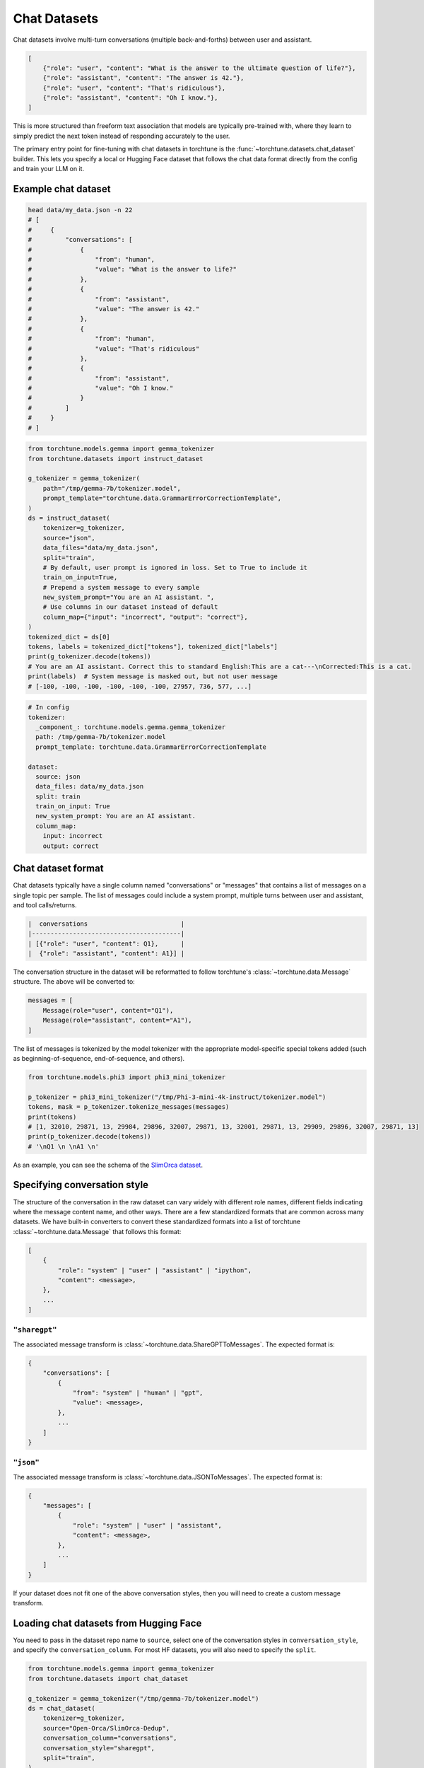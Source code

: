 .. _chat_dataset_usage_label:

=============
Chat Datasets
=============

Chat datasets involve multi-turn conversations (multiple back-and-forths) between user and assistant.

.. code-block:: python

    [
        {"role": "user", "content": "What is the answer to the ultimate question of life?"},
        {"role": "assistant", "content": "The answer is 42."},
        {"role": "user", "content": "That's ridiculous"},
        {"role": "assistant", "content": "Oh I know."},
    ]

This is more structured than freeform text association that models are typically pre-trained with,
where they learn to simply predict the next token instead of responding accurately to the user.

The primary entry point for fine-tuning with chat datasets in torchtune is the :func:`~torchtune.datasets.chat_dataset`
builder. This lets you specify a local or Hugging Face dataset that follows the chat data format
directly from the config and train your LLM on it.

Example chat dataset
--------------------

.. code-block:: bash

    head data/my_data.json -n 22
    # [
    #     {
    #         "conversations": [
    #             {
    #                 "from": "human",
    #                 "value": "What is the answer to life?"
    #             },
    #             {
    #                 "from": "assistant",
    #                 "value": "The answer is 42."
    #             },
    #             {
    #                 "from": "human",
    #                 "value": "That's ridiculous"
    #             },
    #             {
    #                 "from": "assistant",
    #                 "value": "Oh I know."
    #             }
    #         ]
    #     }
    # ]

.. code-block:: python

    from torchtune.models.gemma import gemma_tokenizer
    from torchtune.datasets import instruct_dataset

    g_tokenizer = gemma_tokenizer(
        path="/tmp/gemma-7b/tokenizer.model",
        prompt_template="torchtune.data.GrammarErrorCorrectionTemplate",
    )
    ds = instruct_dataset(
        tokenizer=g_tokenizer,
        source="json",
        data_files="data/my_data.json",
        split="train",
        # By default, user prompt is ignored in loss. Set to True to include it
        train_on_input=True,
        # Prepend a system message to every sample
        new_system_prompt="You are an AI assistant. ",
        # Use columns in our dataset instead of default
        column_map={"input": "incorrect", "output": "correct"},
    )
    tokenized_dict = ds[0]
    tokens, labels = tokenized_dict["tokens"], tokenized_dict["labels"]
    print(g_tokenizer.decode(tokens))
    # You are an AI assistant. Correct this to standard English:This are a cat---\nCorrected:This is a cat.
    print(labels)  # System message is masked out, but not user message
    # [-100, -100, -100, -100, -100, -100, 27957, 736, 577, ...]

.. code-block:: yaml

    # In config
    tokenizer:
      _component_: torchtune.models.gemma.gemma_tokenizer
      path: /tmp/gemma-7b/tokenizer.model
      prompt_template: torchtune.data.GrammarErrorCorrectionTemplate

    dataset:
      source: json
      data_files: data/my_data.json
      split: train
      train_on_input: True
      new_system_prompt: You are an AI assistant.
      column_map:
        input: incorrect
        output: correct

Chat dataset format
-------------------

Chat datasets typically have a single column named "conversations" or "messages" that contains a list of messages on a single topic
per sample. The list of messages could include a system prompt, multiple turns between user and assistant, and tool calls/returns.

.. code-block:: text

    |  conversations                         |
    |----------------------------------------|
    | [{"role": "user", "content": Q1},      |
    |  {"role": "assistant", "content": A1}] |

The conversation structure in the dataset will be reformatted to follow torchtune's :class:`~torchtune.data.Message` structure.
The above will be converted to:

.. code-block:: python

    messages = [
        Message(role="user", content="Q1"),
        Message(role="assistant", content="A1"),
    ]

The list of messages is tokenized by the model tokenizer with the appropriate model-specific special tokens added
(such as beginning-of-sequence, end-of-sequence, and others).

.. code-block:: python

    from torchtune.models.phi3 import phi3_mini_tokenizer

    p_tokenizer = phi3_mini_tokenizer("/tmp/Phi-3-mini-4k-instruct/tokenizer.model")
    tokens, mask = p_tokenizer.tokenize_messages(messages)
    print(tokens)
    # [1, 32010, 29871, 13, 29984, 29896, 32007, 29871, 13, 32001, 29871, 13, 29909, 29896, 32007, 29871, 13]
    print(p_tokenizer.decode(tokens))
    # '\nQ1 \n \nA1 \n'

As an example, you can see the schema of the `SlimOrca dataset <https://huggingface.co/datasets/Open-Orca/SlimOrca-Dedup>`_.

Specifying conversation style
-----------------------------

The structure of the conversation in the raw dataset can vary widely with different role names, different fields indicating
where the message content name, and other ways. There are a few standardized formats that are common across many datasets.
We have built-in converters to convert these standardized formats into a list of torchtune :class:`~torchtune.data.Message`
that follows this format:

.. code-block:: python

    [
        {
            "role": "system" | "user" | "assistant" | "ipython",
            "content": <message>,
        },
        ...
    ]

``"sharegpt"``
^^^^^^^^^^^^^^
The associated message transform is :class:`~torchtune.data.ShareGPTToMessages`. The expected format is:

.. code-block:: python

    {
        "conversations": [
            {
                "from": "system" | "human" | "gpt",
                "value": <message>,
            },
            ...
        ]
    }

``"json"``
^^^^^^^^^^
The associated message transform is :class:`~torchtune.data.JSONToMessages`. The expected format is:

.. code-block:: python

    {
        "messages": [
            {
                "role": "system" | "user" | "assistant",
                "content": <message>,
            },
            ...
        ]
    }

If your dataset does not fit one of the above conversation styles, then you will need to create a custom message transform.

Loading chat datasets from Hugging Face
---------------------------------------

You need to pass in the dataset repo name to ``source``, select one of the conversation styles in ``conversation_style``, and specify the ``conversation_column``.
For most HF datasets, you will also need to specify the ``split``.

.. code-block:: python

    from torchtune.models.gemma import gemma_tokenizer
    from torchtune.datasets import chat_dataset

    g_tokenizer = gemma_tokenizer("/tmp/gemma-7b/tokenizer.model")
    ds = chat_dataset(
        tokenizer=g_tokenizer,
        source="Open-Orca/SlimOrca-Dedup",
        conversation_column="conversations",
        conversation_style="sharegpt",
        split="train",
    )

.. code-block:: yaml

    # Tokenizer is passed into the dataset in the recipe
    dataset:
      _component_: torchtune.datasets.chat_dataset
      source: Open-Orca/SlimOrca-Dedup
      conversation_column: conversations
      conversation_style: sharegpt
      split: train


Loading local and remote chat datasets
--------------------------------------

To load in a local or remote dataset via https that has conversational data, you need to additionally specify the ``data_files`` and ``split``
arguments. See Hugging Face's ``load_dataset`` `documentation <https://huggingface.co/docs/datasets/main/en/loading#local-and-remote-files>`_
for more details on loading local or remote files.

.. code-block:: python

    from torchtune.models.gemma import gemma_tokenizer
    from torchtune.datasets import chat_dataset

    g_tokenizer = gemma_tokenizer("/tmp/gemma-7b/tokenizer.model")
    ds = chat_dataset(
        tokenizer=g_tokenizer,
        source="json",
        conversation_column="conversations",
        conversation_style="sharegpt",
        data_files="data/my_data.json",
        split="train",
    )

.. code-block:: yaml

    # Tokenizer is passed into the dataset in the recipe
    dataset:
      _component_: torchtune.datasets.instruct_dataset
      source: json
      conversation_column: conversations
      conversation_style: sharegpt
      data_files: data/my_data.json
      split: train

Renaming columns
----------------

You can remap column names similarly to :func:`~torchtune.datasets.instruct_dataset`. See :ref:`column_map` for more info.


Chat templates
--------------

Chat templates are defined the same way as instruct templates in :func:`~torchtune.datasets.instruct_dataset`. See :ref:`instruct_template` for more info.


Built-in chat datasets
----------------------
- :class:`~torchtune.datasets.slimorca_dataset`
